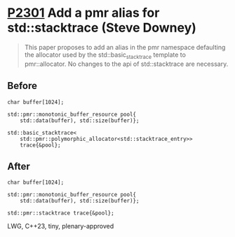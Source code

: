 * [[https://wg21.link/p2301][P2301]] Add a pmr alias for std::stacktrace (Steve Downey)
:PROPERTIES:
:CUSTOM_ID: p2301-add-a-pmr-alias-for-stdstacktrace-steve-downey
:END:
#+begin_quote
This paper proposes to add an alias in the pmr namespace defaulting the allocator used by the std::basic_stacktrace template to pmr::allocator. No changes to the api of std::stacktrace are necessary.
#+end_quote
** Before
#+begin_src c++
char buffer[1024];

std::pmr::monotonic_buffer_resource pool{
    std::data(buffer), std::size(buffer)};

std::basic_stacktrace<
    std::pmr::polymorphic_allocator<std::stacktrace_entry>>
    trace{&pool};
#+end_src
** After
#+begin_src c++
char buffer[1024];

std::pmr::monotonic_buffer_resource pool{
    std::data(buffer), std::size(buffer)};

std::pmr::stacktrace trace{&pool};
#+end_src

LWG, C++23, tiny, plenary-approved

